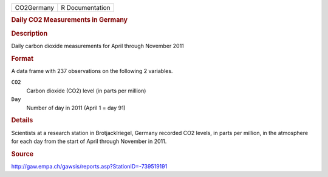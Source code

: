 .. container::

   .. container::

      ========== ===============
      CO2Germany R Documentation
      ========== ===============

      .. rubric:: Daily CO2 Measurements in Germany
         :name: daily-co2-measurements-in-germany

      .. rubric:: Description
         :name: description

      Daily carbon dioxide measurements for April through November 2011

      .. rubric:: Format
         :name: format

      A data frame with 237 observations on the following 2 variables.

      ``CO2``
         Carbon dioxide (CO2) level (in parts per million)

      ``Day``
         Number of day in 2011 (April 1 = day 91)

      .. rubric:: Details
         :name: details

      Scientists at a research station in Brotjacklriegel, Germany
      recorded CO2 levels, in parts per million, in the atmosphere for
      each day from the start of April through November in 2011.

      .. rubric:: Source
         :name: source

      http://gaw.empa.ch/gawsis/reports.asp?StationID=-739519191
